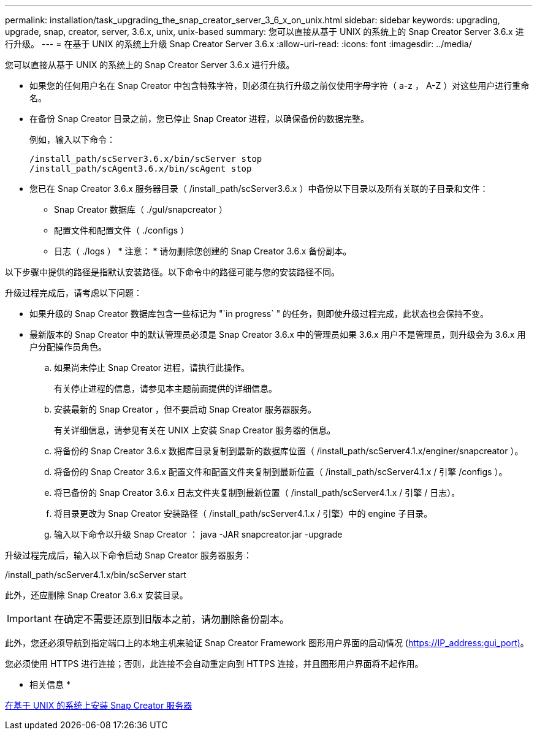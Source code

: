 ---
permalink: installation/task_upgrading_the_snap_creator_server_3_6_x_on_unix.html 
sidebar: sidebar 
keywords: upgrading, upgrade, snap, creator, server, 3.6.x, unix, unix-based 
summary: 您可以直接从基于 UNIX 的系统上的 Snap Creator Server 3.6.x 进行升级。 
---
= 在基于 UNIX 的系统上升级 Snap Creator Server 3.6.x
:allow-uri-read: 
:icons: font
:imagesdir: ../media/


[role="lead"]
您可以直接从基于 UNIX 的系统上的 Snap Creator Server 3.6.x 进行升级。

* 如果您的任何用户名在 Snap Creator 中包含特殊字符，则必须在执行升级之前仅使用字母字符（ a-z ， A-Z ）对这些用户进行重命名。
* 在备份 Snap Creator 目录之前，您已停止 Snap Creator 进程，以确保备份的数据完整。
+
例如，输入以下命令：

+
[listing]
----
/install_path/scServer3.6.x/bin/scServer stop
/install_path/scAgent3.6.x/bin/scAgent stop
----
* 您已在 Snap Creator 3.6.x 服务器目录（ /install_path/scServer3.6.x ）中备份以下目录以及所有关联的子目录和文件：
+
** Snap Creator 数据库（ ./guI/snapcreator ）
** 配置文件和配置文件（ ./configs ）
** 日志（ ./logs ） * 注意： * 请勿删除您创建的 Snap Creator 3.6.x 备份副本。




以下步骤中提供的路径是指默认安装路径。以下命令中的路径可能与您的安装路径不同。

升级过程完成后，请考虑以下问题：

* 如果升级的 Snap Creator 数据库包含一些标记为 "`in progress` " 的任务，则即使升级过程完成，此状态也会保持不变。
* 最新版本的 Snap Creator 中的默认管理员必须是 Snap Creator 3.6.x 中的管理员如果 3.6.x 用户不是管理员，则升级会为 3.6.x 用户分配操作员角色。
+
.. 如果尚未停止 Snap Creator 进程，请执行此操作。
+
有关停止进程的信息，请参见本主题前面提供的详细信息。

.. 安装最新的 Snap Creator ，但不要启动 Snap Creator 服务器服务。
+
有关详细信息，请参见有关在 UNIX 上安装 Snap Creator 服务器的信息。

.. 将备份的 Snap Creator 3.6.x 数据库目录复制到最新的数据库位置（ /install_path/scServer4.1.x/enginer/snapcreator ）。
.. 将备份的 Snap Creator 3.6.x 配置文件和配置文件夹复制到最新位置（ /install_path/scServer4.1.x / 引擎 /configs ）。
.. 将已备份的 Snap Creator 3.6.x 日志文件夹复制到最新位置（ /install_path/scServer4.1.x / 引擎 / 日志）。
.. 将目录更改为 Snap Creator 安装路径（ /install_path/scServer4.1.x / 引擎）中的 engine 子目录。
.. 输入以下命令以升级 Snap Creator ： java -JAR snapcreator.jar -upgrade




升级过程完成后，输入以下命令启动 Snap Creator 服务器服务：

/install_path/scServer4.1.x/bin/scServer start

此外，还应删除 Snap Creator 3.6.x 安装目录。


IMPORTANT: 在确定不需要还原到旧版本之前，请勿删除备份副本。

此外，您还必须导航到指定端口上的本地主机来验证 Snap Creator Framework 图形用户界面的启动情况 (https://IP_address:gui_port)[]。

您必须使用 HTTPS 进行连接；否则，此连接不会自动重定向到 HTTPS 连接，并且图形用户界面将不起作用。

* 相关信息 *

xref:task_installing_the_snap_creator_server_on_unix.adoc[在基于 UNIX 的系统上安装 Snap Creator 服务器]
